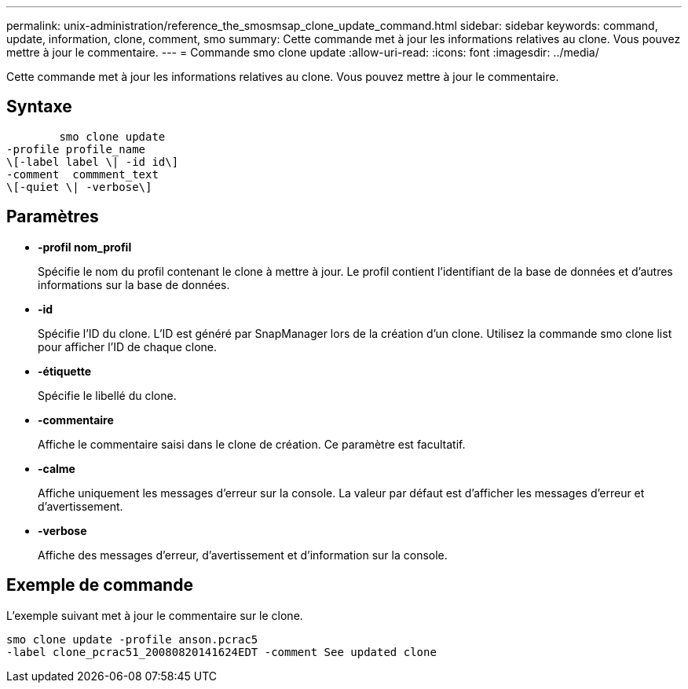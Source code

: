 ---
permalink: unix-administration/reference_the_smosmsap_clone_update_command.html 
sidebar: sidebar 
keywords: command, update, information, clone, comment, smo 
summary: Cette commande met à jour les informations relatives au clone. Vous pouvez mettre à jour le commentaire. 
---
= Commande smo clone update
:allow-uri-read: 
:icons: font
:imagesdir: ../media/


[role="lead"]
Cette commande met à jour les informations relatives au clone. Vous pouvez mettre à jour le commentaire.



== Syntaxe

[listing]
----

        smo clone update
-profile profile_name
\[-label label \| -id id\]
-comment  commment_text
\[-quiet \| -verbose\]
----


== Paramètres

* *-profil nom_profil*
+
Spécifie le nom du profil contenant le clone à mettre à jour. Le profil contient l'identifiant de la base de données et d'autres informations sur la base de données.

* *-id*
+
Spécifie l'ID du clone. L'ID est généré par SnapManager lors de la création d'un clone. Utilisez la commande smo clone list pour afficher l'ID de chaque clone.

* *-étiquette*
+
Spécifie le libellé du clone.

* *-commentaire*
+
Affiche le commentaire saisi dans le clone de création. Ce paramètre est facultatif.

* *-calme*
+
Affiche uniquement les messages d'erreur sur la console. La valeur par défaut est d'afficher les messages d'erreur et d'avertissement.

* *-verbose*
+
Affiche des messages d'erreur, d'avertissement et d'information sur la console.





== Exemple de commande

L'exemple suivant met à jour le commentaire sur le clone.

[listing]
----
smo clone update -profile anson.pcrac5
-label clone_pcrac51_20080820141624EDT -comment See updated clone
----